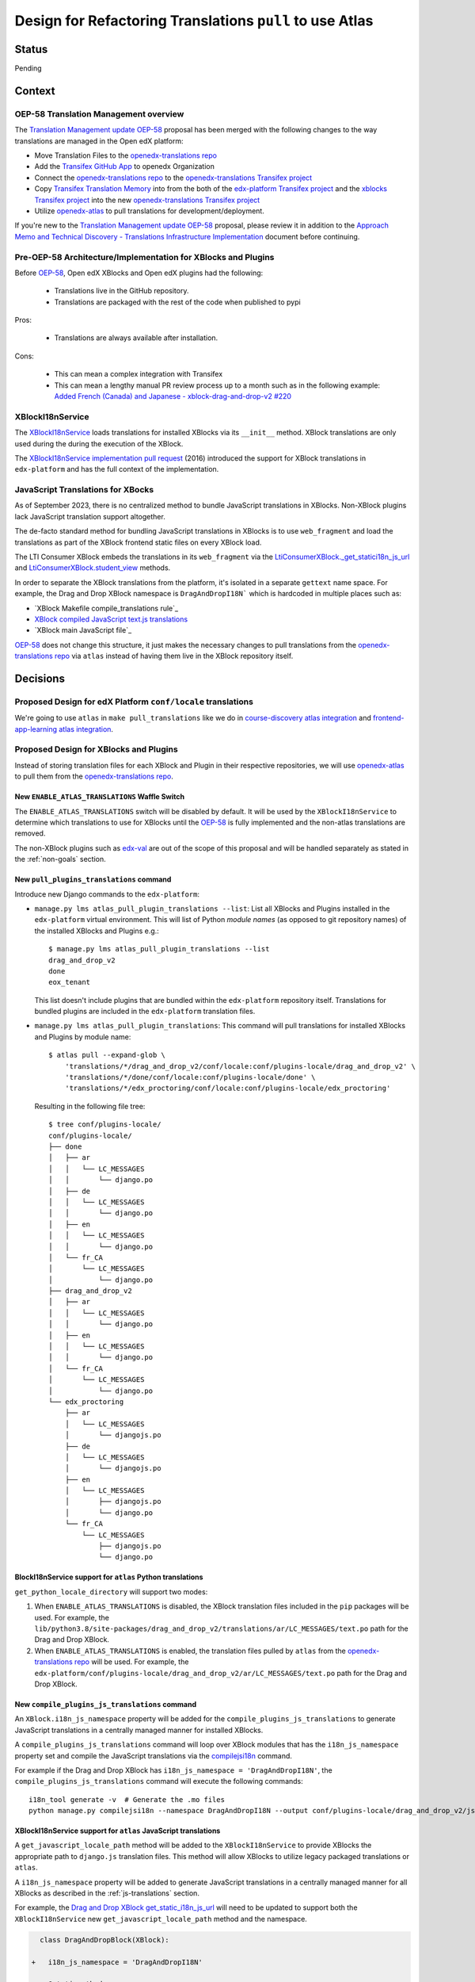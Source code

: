 Design for Refactoring Translations ``pull`` to use Atlas
##########################################################

Status
======

Pending

Context
=======

OEP-58 Translation Management overview
--------------------------------------

The `Translation Management update OEP-58`_ proposal has been merged with
the following changes to the way translations are managed in the Open edX platform:

- Move Translation Files to the `openedx-translations repo`_
- Add the `Transifex GitHub App <https://github.com/apps/transifex-integration>`_
  to openedx Organization
- Connect the `openedx-translations repo`_ to the
  `openedx-translations Transifex project`_
- Copy `Transifex Translation Memory`_ into from the both of the
  `edx-platform Transifex project`_ and the `xblocks Transifex project`_ into
  the new `openedx-translations Transifex project`_
- Utilize `openedx-atlas`_ to pull translations for development/deployment.

If you're new to the `Translation Management update OEP-58`_ proposal, please
review it in addition to the
`Approach Memo and Technical Discovery - Translations Infrastructure Implementation`_
document before continuing.

Pre-OEP-58 Architecture/Implementation for XBlocks and Plugins
--------------------------------------------------------------

Before `OEP-58`_, Open edX XBlocks and Open edX plugins had the following:

 - Translations live in the GitHub repository.
 - Translations are packaged with the rest of the code when published to pypi

Pros:

 - Translations are always available after installation.

Cons:

 - This can mean a complex integration with Transifex
 - This can mean a lengthy manual PR review process up to a month such as in
   the following example:
   `Added French (Canada) and Japanese - xblock-drag-and-drop-v2 #220`_

XBlockI18nService
-----------------

The `XBlockI18nService`_ loads translations for installed XBlocks via its
``__init__`` method. XBlock translations are only used during the
during the execution of the XBlock.

The `XBlockI18nService implementation pull request`_ (2016) introduced the
support for XBlock translations in ``edx-platform`` and has the full
context of the implementation.

.. _js-translations:

JavaScript Translations for XBocks
----------------------------------

As of September 2023, there is no centralized method to bundle JavaScript
translations in XBlocks. Non-XBlock plugins lack JavaScript translation
support altogether.

The de-facto standard method for bundling JavaScript translations in XBlocks
is to use ``web_fragment`` and load the translations as part of the XBlock
frontend static files on every XBlock load.

The LTI Consumer XBlock embeds the translations in its ``web_fragment`` via
the `LtiConsumerXBlock._get_statici18n_js_url`_ and
`LtiConsumerXBlock.student_view`_ methods.

In order to separate the XBlock translations from the platform, it's isolated
in a separate ``gettext`` name space. For example, the Drag and Drop XBlock
namespace is ``DragAndDropI18N``` which is hardcoded in multiple places such
as:

- `XBlock Makefile compile_translations rule`_
- `XBlock compiled JavaScript text.js translations`_
- `XBlock main JavaScript file`_

`OEP-58`_ does not change this structure, it just makes the necessary changes
to pull translations from the `openedx-translations repo`_ via ``atlas``
instead of having them live in the XBlock repository itself.

Decisions
=========

Proposed Design for edX Platform ``conf/locale`` translations
-------------------------------------------------------------

We're going to use ``atlas`` in ``make pull_translations`` like we do in
`course-discovery atlas integration`_ and
`frontend-app-learning atlas integration`_.

Proposed Design for XBlocks and Plugins
---------------------------------------

Instead of storing translation files for each XBlock and Plugin in their
respective repositories,
we will use `openedx-atlas`_ to pull them from the
`openedx-translations repo`_.


New ``ENABLE_ATLAS_TRANSLATIONS`` Waffle Switch
^^^^^^^^^^^^^^^^^^^^^^^^^^^^^^^^^^^^^^^^^^^^^^^

The ``ENABLE_ATLAS_TRANSLATIONS`` switch will be disabled by default.
It will be used by the ``XBlockI18nService`` to determine which translations
to use for XBlocks until the `OEP-58`_ is fully implemented and
the non-atlas translations are removed.

The non-XBlock plugins such as `edx-val`_ are out of the scope of this
proposal and will be handled separately as stated in the :ref:`non-goals`
section.

New ``pull_plugins_translations`` command
^^^^^^^^^^^^^^^^^^^^^^^^^^^^^^^^^^^^^^^^^

Introduce new Django commands to the ``edx-platform``:

- ``manage.py lms atlas_pull_plugin_translations --list``: List all XBlocks and
  Plugins installed in the ``edx-platform`` virtual environment. This will
  list of Python *module names* (as opposed to git repository names) of the
  installed XBlocks and Plugins e.g.::

    $ manage.py lms atlas_pull_plugin_translations --list
    drag_and_drop_v2
    done
    eox_tenant

  This list doesn't include plugins that are bundled within the
  ``edx-platform`` repository itself. Translations for bundled plugins
  are included in the ``edx-platform`` translation files.

- ``manage.py lms atlas_pull_plugin_translations``: This command
  will pull translations for installed XBlocks and Plugins by module name::

    $ atlas pull --expand-glob \
        'translations/*/drag_and_drop_v2/conf/locale:conf/plugins-locale/drag_and_drop_v2' \
        'translations/*/done/conf/locale:conf/plugins-locale/done' \
        'translations/*/edx_proctoring/conf/locale:conf/plugins-locale/edx_proctoring'

  Resulting in the following file tree::

    $ tree conf/plugins-locale/
    conf/plugins-locale/
    ├── done
    │   ├── ar
    │   │   └── LC_MESSAGES
    │   │       └── django.po
    │   ├── de
    │   │   └── LC_MESSAGES
    │   │       └── django.po
    │   ├── en
    │   │   └── LC_MESSAGES
    │   │       └── django.po
    │   └── fr_CA
    │       └── LC_MESSAGES
    │           └── django.po
    ├── drag_and_drop_v2
    │   ├── ar
    │   │   └── LC_MESSAGES
    │   │       └── django.po
    │   ├── en
    │   │   └── LC_MESSAGES
    │   │       └── django.po
    │   └── fr_CA
    │       └── LC_MESSAGES
    │           └── django.po
    └── edx_proctoring
        ├── ar
        │   └── LC_MESSAGES
        │       └── djangojs.po
        ├── de
        │   └── LC_MESSAGES
        │       └── djangojs.po
        ├── en
        │   └── LC_MESSAGES
        │       ├── djangojs.po
        │       └── django.po
        └── fr_CA
            └── LC_MESSAGES
                ├── djangojs.po
                └── django.po


BlockI18nService support for ``atlas`` Python translations
^^^^^^^^^^^^^^^^^^^^^^^^^^^^^^^^^^^^^^^^^^^^^^^^^^^^^^^^^^

``get_python_locale_directory`` will support two modes:

#. When ``ENABLE_ATLAS_TRANSLATIONS`` is disabled, the XBlock translation files
   included in the ``pip`` packages will be used. For example, the
   ``lib/python3.8/site-packages/drag_and_drop_v2/translations/ar/LC_MESSAGES/text.po``
   path for the Drag and Drop XBlock.

#. When ``ENABLE_ATLAS_TRANSLATIONS`` is enabled, the translation files pulled by ``atlas``
   from the `openedx-translations repo`_ will be used. For example, the
   ``edx-platform/conf/plugins-locale/drag_and_drop_v2/ar/LC_MESSAGES/text.po``
   path for the Drag and Drop XBlock.


New ``compile_plugins_js_translations`` command
^^^^^^^^^^^^^^^^^^^^^^^^^^^^^^^^^^^^^^^^^^^^^^^

An ``XBlock.i18n_js_namespace`` property will be added for
the ``compile_plugins_js_translations`` to generate JavaScript translations
in a centrally managed manner for installed XBlocks.

A ``compile_plugins_js_translations`` command will loop over XBlock
modules that has the ``i18n_js_namespace``
property set and compile the JavaScript translations via the `compilejsi18n`_
command.

For example if the Drag and Drop XBlock has
``i18n_js_namespace = 'DragAndDropI18N'``, the
``compile_plugins_js_translations`` command will execute the following
commands::

  i18n_tool generate -v  # Generate the .mo files
  python manage.py compilejsi18n --namespace DragAndDropI18N --output conf/plugins-locale/drag_and_drop_v2/js/


XBlockI18nService support for ``atlas`` JavaScript translations
^^^^^^^^^^^^^^^^^^^^^^^^^^^^^^^^^^^^^^^^^^^^^^^^^^^^^^^^^^^^^^^

A ``get_javascript_locale_path`` method will be added to the
``XBlockI18nService`` to provide XBlocks the
appropriate path to ``django.js`` translation files. This method
will allow XBlocks to utilize legacy packaged translations
or ``atlas``.

A ``i18n_js_namespace`` property will be added
to generate JavaScript translations in a centrally managed manner for all
XBlocks as described in the :ref:`js-translations` section.

For example, the `Drag and Drop XBlock get_static_i18n_js_url`_ will need to
be updated to support both the ``XBlockI18nService`` new
``get_javascript_locale_path`` method and the namespace.

.. code:: diff

     class DragAndDropBlock(XBlock):

   +   i18n_js_namespace = 'DragAndDropI18N'

       @staticmethod
       def _get_statici18n_js_url():
           """
           Returns the Javascript translation file for the currently selected language, if any found by
           `pkg_resources`
           """
           lang_code = translation.get_language()
           if not lang_code:
               return None

   +       # TODO: Make this the default once OEP-58 is implemented.
   +       if hasattr(self.i18n_service, 'get_javascript_locale_path'):
   +           atlas_locale_path = self.i18n_service.get_javascript_locale_path()
   +           if atlas_locale_path:
   +               return atlas_locale_path

           text_js = 'public/js/translations/{lang_code}/text.js'
           country_code = lang_code.split('-')[0]
           for code in (translation.to_locale(lang_code), lang_code, country_code):
               if pkg_resources.resource_exists(loader.module_name, text_js.format(lang_code=code)):
                   return text_js.format(lang_code=code)
           return None


Dismissed Proposals
===================

XBlocks and plugins have their own "atlas pull" command
-------------------------------------------------------

This dismissed proposal intends to have each XBlock and Plugin have their
own ``make pull_translations`` and be responsible for managing pulling their
own translations from the `openedx-translations repo`_.

This proposal has been dismissed because it would require substantial work
to get into the details for the ``lib/python3.8/site-packages/`` directory
and ensure that the ``make pull_translations`` command won't corrupt the
virtual environment.

This is a non-trivial task and appears to add more complexity than necessary
due to the fact that XBlocks and plugins won't be used outside the
context of ``edx-platform``.


Goals
=====
#. Use ``atlas pull`` for the ``edx-platform`` repo.
#. Use ``atlas pull`` for the XBlocks and Plugins.
#. Allow Tutor and other advanced uses to craft their own ``atlas pull``
   commands by making the the plugins list available via Django commands.
#. Allow ``atlas pull`` to use the Python module names instead of the
   repository name of XBlocks and Plugins which is supported via the
   `atlas pull --expand-glob`_ option.

.. _non-goals:

Non-Goals
=========

The following are non-goals for this proposal, although some are going to
be tackled in the future as part of the
`Translation Management update OEP-58`_ proposal.

#. Provide a fool-proof method for managing named-release translations.
   This will be a separate discussion.
#. Discuss the merge/segment strategy of the ``edx-platform``. This is being
   discussed in the
   `decision no. 0018 <https://github.com/openedx/edx-platform/pull/32994>`_.
#. Design a new XBlock frontend architecture. Instead this proposal works
   with the existing architecture.
#. Provide a new translation method for theme translations. This will be
   tackled later on.
#. Provide a new translation method for non-XBlock plugins such as
   ``edx-val``. This will be tackled later on as part of the `OEP-58`_
   proposal.

.. _Translation Management update OEP-58: https://open-edx-proposals.readthedocs.io/en/latest/architectural-decisions/oep-0058-arch-translations-management.html#specification
.. _OEP-58: https://open-edx-proposals.readthedocs.io/en/latest/architectural-decisions/oep-0058-arch-translations-management.html#specification
.. _openedx-atlas: https://github.com/openedx/openedx-atlas
.. _openedx-translations repo: https://github.com/openedx/openedx-translations
.. _extract-translation-source-files.yml: https://github.com/openedx/openedx-translations/blob/2566e0c9a30d033e5dd8d05d4c12601c8e37b4ef/.github/workflows/extract-translation-source-files.yml#L36-L43
.. _openedx-translations Transifex project: https://app.transifex.com/open-edx/openedx-translations/dashboard/

.. _Approach Memo and Technical Discovery - Translations Infrastructure Implementation: https://docs.google.com/document/d/11dFBCnbdHiCEdZp3pZeHdeH8m7Glla-XbIin7cnIOzU/edit
.. _Added French (Canada) and Japanese - xblock-drag-and-drop-v2 #220: https://github.com/openedx/xblock-drag-and-drop-v2/pull/220
.. _XBlockI18nService: https://github.com/openedx/edx-platform/blob/6e28ba329e0a5354d7264ea834861bf0cae4ceb3/xmodule/modulestore/django.py#L359-L395
.. _XBlockI18nService implementation pull request: https://github.com/openedx/edx-platform/pull/11575/files#diff-0bbcc6c13d9bfc9d88fbe2fdf4fd97f6066a7a0f0bfffb82bc942378b7cf33e0R248

.. _course-discovery atlas integration: https://github.com/openedx/course-discovery/pull/4037
.. _frontend-app-learning atlas integration: https://github.com/openedx/frontend-app-learning/pull/1093
.. _edx-platform pull_translations: https://github.com/openedx/edx-platform/blob/0137881b8199701b2af7d07c9a01200e358e3d86/Makefile#L55-L64

.. _drag-and-drop-v2 xblock: https://github.com/openedx/xblock-drag-and-drop-v2/
.. _LTI Consumer XBlock: https://github.com/openedx/xblock-lti-consumer/
.. _edx-val: https://github.com/openedx/edx-val

.. _LtiConsumerXBlock._get_statici18n_js_url: https://github.com/openedx/xblock-lti-consumer/blob/7a142310a78ac393286c1e9e77c535ea520ab90b/lti_consumer/lti_xblock.py#L663-L677
.. _LtiConsumerXBlock.student_view: https://github.com/openedx/xblock-lti-consumer/blob/7a142310a78ac393286c1e9e77c535ea520ab90b/lti_consumer/lti_xblock.py#L1215C24-L1217
.. _Drag and Drop XBlock get_static_i18n_js_url: https://github.com/openedx/xblock-drag-and-drop-v2/blob/66e8d3517fe8c0db55c1a3907ff253c2a4562a7e/drag_and_drop_v2/drag_and_drop_v2.py#L318-L332

.. _XBlock compiled JavaScript text.js translations: https://github.com/openedx/xblock-drag-and-drop-v2/blob/b8ab1ecd9168ab1dba21f994ee4bfedb6a57d11f/drag_and_drop_v2/public/js/translations/tr/text.js#L3
https://github.com/Zeit-Labs/xblock-drag-and-drop-v2/blob/b8ab1ecd9168ab1dba21f994ee4bfedb6a57d11f/drag_and_drop_v2/public/js/translations/tr/text.js#L3
.. _XBlock Makefile compile_translations rule: https://github.com/openedx/xblock-drag-and-drop-v2/blob/66e8d3517fe8c0db55c1a3907ff253c2a4562a7e/Makefile#L41
.. _XBlock main JavaScript file: https://github.com/openedx/xblock-drag-and-drop-v2/blob/b8ab1ecd9168ab1dba21f994ee4bfedb6a57d11f/drag_and_drop_v2/public/js/drag_and_drop.js#L6


.. _translations/xblock-drag-and-drop-v2 directory: https://github.com/openedx/openedx-translations/tree/8a01424fd8f42e9e76aed34e235c82ab654cdfc5/translations/xblock-drag-and-drop-v2
.. _atlas pull --expand-glob: https://github.com/openedx/openedx-atlas/blob/main/docs/decisions/0001-support-glob-pattern.rst

.. _compilejsi18n: https://django-statici18n.readthedocs.io/en/latest/commands.html#compilejsi18n
.. _Transifex Translation Memory: https://help.transifex.com/en/articles/6224636-introduction-to-translation-memory
.. _edx-platform Transifex project: https://www.transifex.com/open-edx/edx-platform/
.. _xblocks Transifex project: https://www.transifex.com/open-edx/xblocks/
